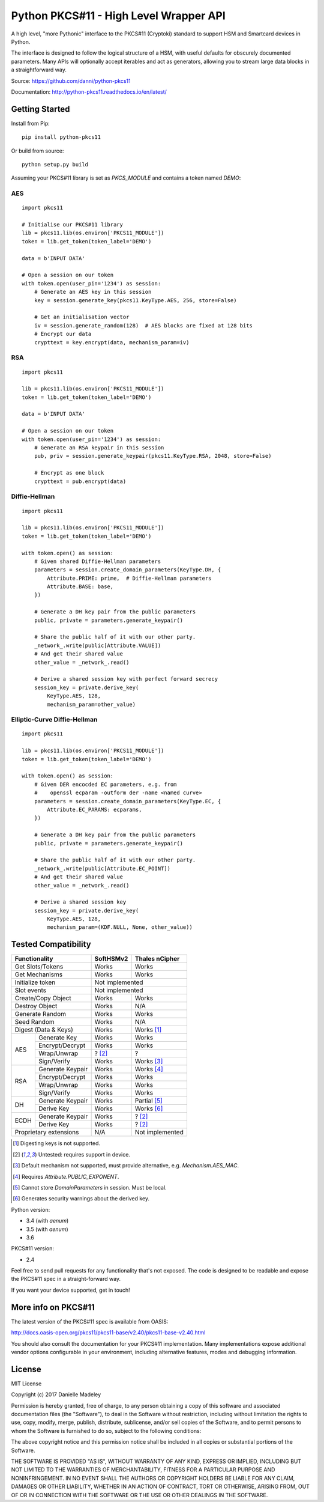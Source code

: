 Python PKCS#11 - High Level Wrapper API
=======================================

A high level, "more Pythonic" interface to the PKCS#11 (Cryptoki) standard
to support HSM and Smartcard devices in Python.

The interface is designed to follow the logical structure of a HSM, with
useful defaults for obscurely documented parameters. Many APIs will optionally
accept iterables and act as generators, allowing you to stream large data
blocks in a straightforward way.

Source: https://github.com/danni/python-pkcs11

Documentation: http://python-pkcs11.readthedocs.io/en/latest/

Getting Started
---------------

Install from Pip:

::

    pip install python-pkcs11


Or build from source:

::

    python setup.py build

Assuming your PKCS#11 library is set as `PKCS_MODULE` and contains a
token named `DEMO`:

AES
~~~

::

    import pkcs11

    # Initialise our PKCS#11 library
    lib = pkcs11.lib(os.environ['PKCS11_MODULE'])
    token = lib.get_token(token_label='DEMO')

    data = b'INPUT DATA'

    # Open a session on our token
    with token.open(user_pin='1234') as session:
        # Generate an AES key in this session
        key = session.generate_key(pkcs11.KeyType.AES, 256, store=False)

        # Get an initialisation vector
        iv = session.generate_random(128)  # AES blocks are fixed at 128 bits
        # Encrypt our data
        crypttext = key.encrypt(data, mechanism_param=iv)

RSA
~~~

::

    import pkcs11

    lib = pkcs11.lib(os.environ['PKCS11_MODULE'])
    token = lib.get_token(token_label='DEMO')

    data = b'INPUT DATA'

    # Open a session on our token
    with token.open(user_pin='1234') as session:
        # Generate an RSA keypair in this session
        pub, priv = session.generate_keypair(pkcs11.KeyType.RSA, 2048, store=False)

        # Encrypt as one block
        crypttext = pub.encrypt(data)


Diffie-Hellman
~~~~~~~~~~~~~~

::

    import pkcs11

    lib = pkcs11.lib(os.environ['PKCS11_MODULE'])
    token = lib.get_token(token_label='DEMO')

    with token.open() as session:
        # Given shared Diffie-Hellman parameters
        parameters = session.create_domain_parameters(KeyType.DH, {
            Attribute.PRIME: prime,  # Diffie-Hellman parameters
            Attribute.BASE: base,
        })

        # Generate a DH key pair from the public parameters
        public, private = parameters.generate_keypair()

        # Share the public half of it with our other party.
        _network_.write(public[Attribute.VALUE])
        # And get their shared value
        other_value = _network_.read()

        # Derive a shared session key with perfect forward secrecy
        session_key = private.derive_key(
            KeyType.AES, 128,
            mechanism_param=other_value)


Elliptic-Curve Diffie-Hellman
~~~~~~~~~~~~~~~~~~~~~~~~~~~~~

::

    import pkcs11

    lib = pkcs11.lib(os.environ['PKCS11_MODULE'])
    token = lib.get_token(token_label='DEMO')

    with token.open() as session:
        # Given DER encocded EC parameters, e.g. from
        #    openssl ecparam -outform der -name <named curve>
        parameters = session.create_domain_parameters(KeyType.EC, {
            Attribute.EC_PARAMS: ecparams,
        })

        # Generate a DH key pair from the public parameters
        public, private = parameters.generate_keypair()

        # Share the public half of it with our other party.
        _network_.write(public[Attribute.EC_POINT])
        # And get their shared value
        other_value = _network_.read()

        # Derive a shared session key
        session_key = private.derive_key(
            KeyType.AES, 128,
            mechanism_param=(KDF.NULL, None, other_value))

Tested Compatibility
--------------------

+-----------------------------+-----------+-----------------+
| Functionality               | SoftHSMv2 | Thales nCipher  |
+=============================+===========+=================+
| Get Slots/Tokens            | Works     | Works           |
+-----------------------------+-----------+-----------------+
| Get Mechanisms              | Works     | Works           |
+-----------------------------+-----------+-----------------+
| Initialize token            | Not implemented             |
+-----------------------------+-----------+-----------------+
| Slot events                 | Not implemented             |
+-----------------------------+-----------+-----------------+
| Create/Copy Object          | Works     | Works           |
+-----------------------------+-----------+-----------------+
| Destroy Object              | Works     | N/A             |
+-----------------------------+-----------+-----------------+
| Generate Random             | Works     | Works           |
+-----------------------------+-----------+-----------------+
| Seed Random                 | Works     | N/A             |
+-----------------------------+-----------+-----------------+
| Digest (Data & Keys)        | Works     | Works [1]_      |
+--------+--------------------+-----------+-----------------+
| AES    | Generate Key       | Works     | Works           |
|        +--------------------+-----------+-----------------+
|        | Encrypt/Decrypt    | Works     | Works           |
|        +--------------------+-----------+-----------------+
|        | Wrap/Unwrap        | ? [2]_    | ?               |
|        +--------------------+-----------+-----------------+
|        | Sign/Verify        | Works     | Works [3]_      |
+--------+--------------------+-----------+-----------------+
| RSA    | Generate Keypair   | Works     | Works [4]_      |
|        +--------------------+-----------+-----------------+
|        | Encrypt/Decrypt    | Works     | Works           |
|        +--------------------+-----------+-----------------+
|        | Wrap/Unwrap        | Works     | Works           |
|        +--------------------+-----------+-----------------+
|        | Sign/Verify        | Works     | Works           |
+--------+--------------------+-----------+-----------------+
| DH     | Generate Keypair   | Works     | Partial [5]_    |
|        +--------------------+-----------+-----------------+
|        | Derive Key         | Works     | Works [6]_      |
+--------+--------------------+-----------+-----------------+
| ECDH   | Generate Keypair   | Works     | ? [2]_          |
|        +--------------------+-----------+-----------------+
|        | Derive Key         | Works     | ? [2]_          |
+--------+--------------------+-----------+-----------------+
| Proprietary extensions      | N/A       | Not implemented |
+--------+--------------------+-----------+-----------------+

.. [1] Digesting keys is not supported.
.. [2] Untested: requires support in device.
.. [3] Default mechanism not supported, must provide alternative,
       e.g. `Mechanism.AES_MAC`.
.. [4] Requires `Attribute.PUBLIC_EXPONENT`.
.. [5] Cannot store `DomainParameters` in session. Must be local.
.. [6] Generates security warnings about the derived key.

Python version:

* 3.4 (with `aenum`)
* 3.5 (with `aenum`)
* 3.6

PKCS#11 version:

* 2.4

Feel free to send pull requests for any functionality that's not exposed. The
code is designed to be readable and expose the PKCS#11 spec in a
straight-forward way.

If you want your device supported, get in touch!

More info on PKCS#11
--------------------

The latest version of the PKCS#11 spec is available from OASIS:

http://docs.oasis-open.org/pkcs11/pkcs11-base/v2.40/pkcs11-base-v2.40.html

You should also consult the documentation for your PKCS#11 implementation.
Many implementations expose additional vendor options configurable in your
environment, including alternative features, modes and debugging
information.

License
-------

MIT License

Copyright (c) 2017 Danielle Madeley

Permission is hereby granted, free of charge, to any person obtaining a copy
of this software and associated documentation files (the "Software"), to deal
in the Software without restriction, including without limitation the rights
to use, copy, modify, merge, publish, distribute, sublicense, and/or sell
copies of the Software, and to permit persons to whom the Software is
furnished to do so, subject to the following conditions:

The above copyright notice and this permission notice shall be included in all
copies or substantial portions of the Software.

THE SOFTWARE IS PROVIDED "AS IS", WITHOUT WARRANTY OF ANY KIND, EXPRESS OR
IMPLIED, INCLUDING BUT NOT LIMITED TO THE WARRANTIES OF MERCHANTABILITY,
FITNESS FOR A PARTICULAR PURPOSE AND NONINFRINGEMENT. IN NO EVENT SHALL THE
AUTHORS OR COPYRIGHT HOLDERS BE LIABLE FOR ANY CLAIM, DAMAGES OR OTHER
LIABILITY, WHETHER IN AN ACTION OF CONTRACT, TORT OR OTHERWISE, ARISING FROM,
OUT OF OR IN CONNECTION WITH THE SOFTWARE OR THE USE OR OTHER DEALINGS IN THE
SOFTWARE.
